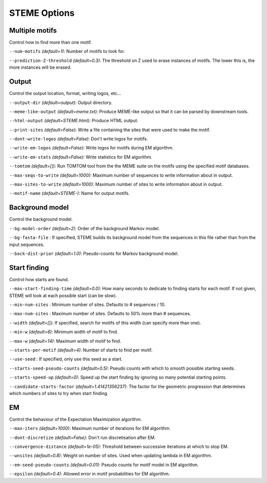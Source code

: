 
STEME Options
=============




.. _option-group-multiple-motifs:

Multiple motifs
---------------


Control how to find more than one motif.


.. _option-num-motifs:

``--num-motifs`` *(default=1)*: Number of motifs to look for.

.. _option-prediction-z-threshold:

``--prediction-Z-threshold`` *(default=0.3)*: The threshold on Z used to erase instances of motifs. The lower this is, the more instances will be erased.




.. _option-group-output:

Output
------


Control the output location, format, writing logos, etc...


.. _option-output-dir:

``--output-dir`` *(default=output)*: Output directory.

.. _option-meme-like-output:

``--meme-like-output`` *(default=meme.txt)*: Produce MEME-like output so that it can be parsed by downstream tools.

.. _option-html-output:

``--html-output`` *(default=STEME.html)*: Produce HTML output.

.. _option-print-sites:

``--print-sites`` *(default=False)*: Write a file containing the sites that were used to make the motif.

.. _option-dont-write-logos:

``--dont-write-logos`` *(default=False)*: Don't write logos for motifs.

.. _option-write-em-logos:

``--write-em-logos`` *(default=False)*: Write logos for motifs during EM algorithm.

.. _option-write-em-stats:

``--write-em-stats`` *(default=False)*: Write statistics for EM algorithm.

.. _option-tomtom:

``--tomtom`` *(default=[])*: Run TOMTOM tool from the the MEME suite on the motifs using the specified motif databases.

.. _option-max-seqs-to-write:

``--max-seqs-to-write`` *(default=1000)*: Maximum number of sequences to write information about in output.

.. _option-max-sites-to-write:

``--max-sites-to-write`` *(default=1000)*: Maximum number of sites to write information about in output.

.. _option-motif-name:

``--motif-name`` *(default=STEME-)*: Name for output motifs.




.. _option-group-background-model:

Background model
----------------


Control the background model.


.. _option-bg-model-order:

``--bg-model-order`` *(default=2)*: Order of the background Markov model.

.. _option-bg-fasta-file:

``--bg-fasta-file`` : If specified, STEME builds its background model from the sequences in this file rather than from the input sequences.

.. _option-back-dist-prior:

``--back-dist-prior`` *(default=1.0)*: Pseudo-counts for Markov background model.




.. _option-group-start-finding:

Start finding
-------------


Control how starts are found.


.. _option-max-start-finding-time:

``--max-start-finding-time`` *(default=0.0)*: How many seconds to dedicate to finding starts for each motif. If not given, STEME will look at each possible start (can be slow).

.. _option-min-num-sites:

``--min-num-sites`` : Minimum number of sites. Defaults to # sequences / 10.

.. _option-max-num-sites:

``--max-num-sites`` : Maximum number of sites. Defaults to 50% more than # sequences.

.. _option-width:

``--width`` *(default=[])*: If specified, search for motifs of this width (can specify more than one).

.. _option-min-w:

``--min-w`` *(default=6)*: Minimum width of motif to find.

.. _option-max-w:

``--max-w`` *(default=14)*: Maximum width of motif to find.

.. _option-starts-per-motif:

``--starts-per-motif`` *(default=4)*: Number of starts to find per motif.

.. _option-use-seed:

``--use-seed`` : If specified, only use this seed as a start.

.. _option-starts-seed-pseudo-counts:

``--starts-seed-pseudo-counts`` *(default=0.5)*: Pseudo counts with which to smooth possible starting seeds.

.. _option-starts-speed-up:

``--starts-speed-up`` *(default=0)*: Speed up the start finding by ignoring so many potential starting points.

.. _option-candidate-starts-factor:

``--candidate-starts-factor`` *(default=1.41421356237)*: The factor for the geometric progression that determines which numbers of sites to try when start finding.




.. _option-group-em:

EM
--


Control the behaviour of the Expectation Maximization algorithm.


.. _option-max-iters:

``--max-iters`` *(default=1000)*: Maximum number of iterations for EM algorithm.

.. _option-dont-discretize:

``--dont-discretize`` *(default=False)*: Don't run discretisation after EM.

.. _option-convergence-distance:

``--convergence-distance`` *(default=1e-05)*: Threshold between successive iterations at which to stop EM.

.. _option-wnsites:

``--wnsites`` *(default=0.8)*: Weight on number of sites. Used when updating lambda in EM algorithm.

.. _option-em-seed-pseudo-counts:

``--em-seed-pseudo-counts`` *(default=0.01)*: Pseudo counts for motif model in EM algorithm.

.. _option-epsilon:

``--epsilon`` *(default=0.4)*: Allowed error in motif probabilities for EM algorithm.

